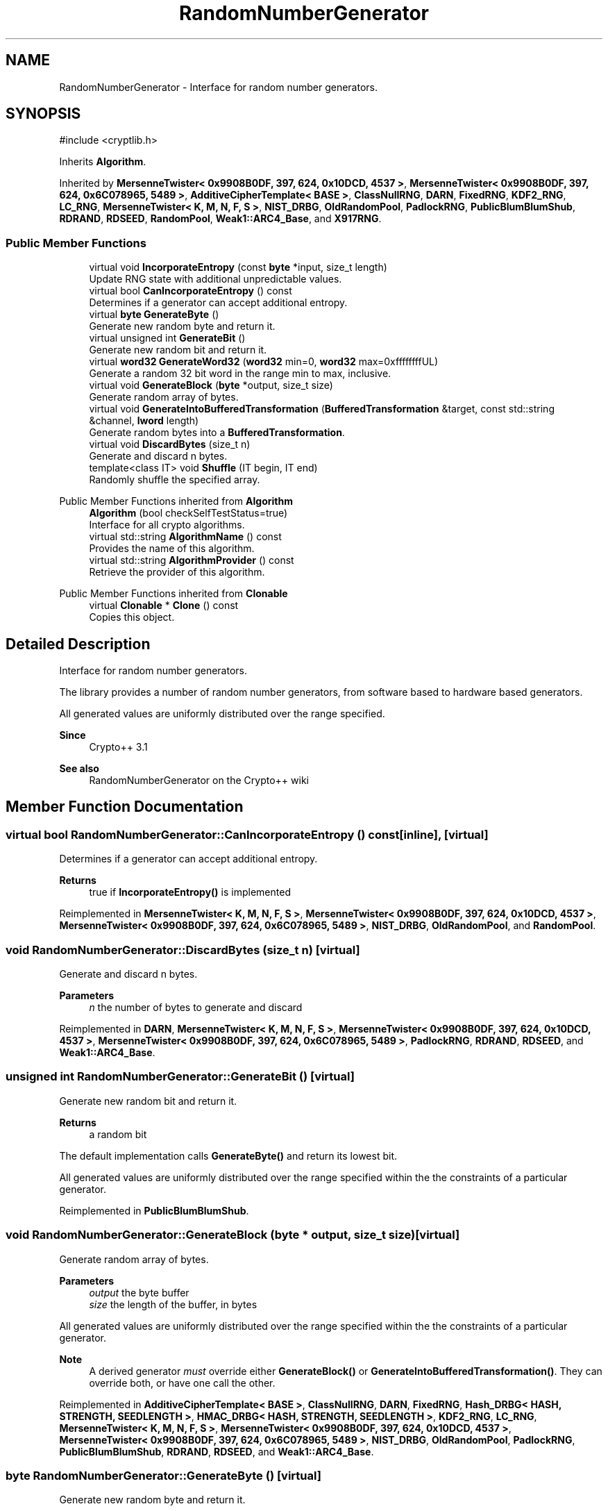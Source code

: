 .TH "RandomNumberGenerator" 3 "My Project" \" -*- nroff -*-
.ad l
.nh
.SH NAME
RandomNumberGenerator \- Interface for random number generators\&.  

.SH SYNOPSIS
.br
.PP
.PP
\fR#include <cryptlib\&.h>\fP
.PP
Inherits \fBAlgorithm\fP\&.
.PP
Inherited by \fBMersenneTwister< 0x9908B0DF, 397, 624, 0x10DCD, 4537 >\fP, \fBMersenneTwister< 0x9908B0DF, 397, 624, 0x6C078965, 5489 >\fP, \fBAdditiveCipherTemplate< BASE >\fP, \fBClassNullRNG\fP, \fBDARN\fP, \fBFixedRNG\fP, \fBKDF2_RNG\fP, \fBLC_RNG\fP, \fBMersenneTwister< K, M, N, F, S >\fP, \fBNIST_DRBG\fP, \fBOldRandomPool\fP, \fBPadlockRNG\fP, \fBPublicBlumBlumShub\fP, \fBRDRAND\fP, \fBRDSEED\fP, \fBRandomPool\fP, \fBWeak1::ARC4_Base\fP, and \fBX917RNG\fP\&.
.SS "Public Member Functions"

.in +1c
.ti -1c
.RI "virtual void \fBIncorporateEntropy\fP (const \fBbyte\fP *input, size_t length)"
.br
.RI "Update RNG state with additional unpredictable values\&. "
.ti -1c
.RI "virtual bool \fBCanIncorporateEntropy\fP () const"
.br
.RI "Determines if a generator can accept additional entropy\&. "
.ti -1c
.RI "virtual \fBbyte\fP \fBGenerateByte\fP ()"
.br
.RI "Generate new random byte and return it\&. "
.ti -1c
.RI "virtual unsigned int \fBGenerateBit\fP ()"
.br
.RI "Generate new random bit and return it\&. "
.ti -1c
.RI "virtual \fBword32\fP \fBGenerateWord32\fP (\fBword32\fP min=0, \fBword32\fP max=0xffffffffUL)"
.br
.RI "Generate a random 32 bit word in the range min to max, inclusive\&. "
.ti -1c
.RI "virtual void \fBGenerateBlock\fP (\fBbyte\fP *output, size_t size)"
.br
.RI "Generate random array of bytes\&. "
.ti -1c
.RI "virtual void \fBGenerateIntoBufferedTransformation\fP (\fBBufferedTransformation\fP &target, const std::string &channel, \fBlword\fP length)"
.br
.RI "Generate random bytes into a \fBBufferedTransformation\fP\&. "
.ti -1c
.RI "virtual void \fBDiscardBytes\fP (size_t n)"
.br
.RI "Generate and discard n bytes\&. "
.ti -1c
.RI "template<class IT> void \fBShuffle\fP (IT begin, IT end)"
.br
.RI "Randomly shuffle the specified array\&. "
.in -1c

Public Member Functions inherited from \fBAlgorithm\fP
.in +1c
.ti -1c
.RI "\fBAlgorithm\fP (bool checkSelfTestStatus=true)"
.br
.RI "Interface for all crypto algorithms\&. "
.ti -1c
.RI "virtual std::string \fBAlgorithmName\fP () const"
.br
.RI "Provides the name of this algorithm\&. "
.ti -1c
.RI "virtual std::string \fBAlgorithmProvider\fP () const"
.br
.RI "Retrieve the provider of this algorithm\&. "
.in -1c

Public Member Functions inherited from \fBClonable\fP
.in +1c
.ti -1c
.RI "virtual \fBClonable\fP * \fBClone\fP () const"
.br
.RI "Copies this object\&. "
.in -1c
.SH "Detailed Description"
.PP 
Interface for random number generators\&. 

The library provides a number of random number generators, from software based to hardware based generators\&.

.PP
All generated values are uniformly distributed over the range specified\&. 
.PP
\fBSince\fP
.RS 4
Crypto++ 3\&.1 
.RE
.PP
\fBSee also\fP
.RS 4
\fRRandomNumberGenerator\fP on the Crypto++ wiki 
.RE
.PP

.SH "Member Function Documentation"
.PP 
.SS "virtual bool RandomNumberGenerator::CanIncorporateEntropy () const\fR [inline]\fP, \fR [virtual]\fP"

.PP
Determines if a generator can accept additional entropy\&. 
.PP
\fBReturns\fP
.RS 4
true if \fBIncorporateEntropy()\fP is implemented 
.RE
.PP

.PP
Reimplemented in \fBMersenneTwister< K, M, N, F, S >\fP, \fBMersenneTwister< 0x9908B0DF, 397, 624, 0x10DCD, 4537 >\fP, \fBMersenneTwister< 0x9908B0DF, 397, 624, 0x6C078965, 5489 >\fP, \fBNIST_DRBG\fP, \fBOldRandomPool\fP, and \fBRandomPool\fP\&.
.SS "void RandomNumberGenerator::DiscardBytes (size_t n)\fR [virtual]\fP"

.PP
Generate and discard n bytes\&. 
.PP
\fBParameters\fP
.RS 4
\fIn\fP the number of bytes to generate and discard 
.RE
.PP

.PP
Reimplemented in \fBDARN\fP, \fBMersenneTwister< K, M, N, F, S >\fP, \fBMersenneTwister< 0x9908B0DF, 397, 624, 0x10DCD, 4537 >\fP, \fBMersenneTwister< 0x9908B0DF, 397, 624, 0x6C078965, 5489 >\fP, \fBPadlockRNG\fP, \fBRDRAND\fP, \fBRDSEED\fP, and \fBWeak1::ARC4_Base\fP\&.
.SS "unsigned int RandomNumberGenerator::GenerateBit ()\fR [virtual]\fP"

.PP
Generate new random bit and return it\&. 
.PP
\fBReturns\fP
.RS 4
a random bit
.RE
.PP
The default implementation calls \fBGenerateByte()\fP and return its lowest bit\&.

.PP
All generated values are uniformly distributed over the range specified within the the constraints of a particular generator\&. 
.PP
Reimplemented in \fBPublicBlumBlumShub\fP\&.
.SS "void RandomNumberGenerator::GenerateBlock (\fBbyte\fP * output, size_t size)\fR [virtual]\fP"

.PP
Generate random array of bytes\&. 
.PP
\fBParameters\fP
.RS 4
\fIoutput\fP the byte buffer 
.br
\fIsize\fP the length of the buffer, in bytes
.RE
.PP
All generated values are uniformly distributed over the range specified within the the constraints of a particular generator\&. 
.PP
\fBNote\fP
.RS 4
A derived generator \fImust\fP override either \fBGenerateBlock()\fP or \fBGenerateIntoBufferedTransformation()\fP\&. They can override both, or have one call the other\&. 
.RE
.PP

.PP
Reimplemented in \fBAdditiveCipherTemplate< BASE >\fP, \fBClassNullRNG\fP, \fBDARN\fP, \fBFixedRNG\fP, \fBHash_DRBG< HASH, STRENGTH, SEEDLENGTH >\fP, \fBHMAC_DRBG< HASH, STRENGTH, SEEDLENGTH >\fP, \fBKDF2_RNG\fP, \fBLC_RNG\fP, \fBMersenneTwister< K, M, N, F, S >\fP, \fBMersenneTwister< 0x9908B0DF, 397, 624, 0x10DCD, 4537 >\fP, \fBMersenneTwister< 0x9908B0DF, 397, 624, 0x6C078965, 5489 >\fP, \fBNIST_DRBG\fP, \fBOldRandomPool\fP, \fBPadlockRNG\fP, \fBPublicBlumBlumShub\fP, \fBRDRAND\fP, \fBRDSEED\fP, and \fBWeak1::ARC4_Base\fP\&.
.SS "\fBbyte\fP RandomNumberGenerator::GenerateByte ()\fR [virtual]\fP"

.PP
Generate new random byte and return it\&. 
.PP
\fBReturns\fP
.RS 4
a random 8-bit byte
.RE
.PP
Default implementation calls \fBGenerateBlock()\fP with one byte\&.

.PP
All generated values are uniformly distributed over the range specified within the the constraints of a particular generator\&. 
.PP
Reimplemented in \fBOldRandomPool\fP, and \fBPublicBlumBlumShub\fP\&.
.SS "void RandomNumberGenerator::GenerateIntoBufferedTransformation (\fBBufferedTransformation\fP & target, const std::string & channel, \fBlword\fP length)\fR [virtual]\fP"

.PP
Generate random bytes into a \fBBufferedTransformation\fP\&. 
.PP
\fBParameters\fP
.RS 4
\fItarget\fP the \fBBufferedTransformation\fP object which receives the bytes 
.br
\fIchannel\fP the channel on which the bytes should be pumped 
.br
\fIlength\fP the number of bytes to generate
.RE
.PP
The default implementation calls \fBGenerateBlock()\fP and pumps the result into the DEFAULT_CHANNEL of the target\&.

.PP
All generated values are uniformly distributed over the range specified within the the constraints of a particular generator\&. 
.PP
\fBNote\fP
.RS 4
A derived generator \fImust\fP override either \fBGenerateBlock()\fP or \fBGenerateIntoBufferedTransformation()\fP\&. They can override both, or have one call the other\&. 
.RE
.PP

.PP
Reimplemented in \fBOldRandomPool\fP, \fBRandomPool\fP, and \fBX917RNG\fP\&.
.SS "\fBword32\fP RandomNumberGenerator::GenerateWord32 (\fBword32\fP min = \fR0\fP, \fBword32\fP max = \fR0xffffffffUL\fP)\fR [virtual]\fP"

.PP
Generate a random 32 bit word in the range min to max, inclusive\&. 
.PP
\fBParameters\fP
.RS 4
\fImin\fP the lower bound of the range 
.br
\fImax\fP the upper bound of the range 
.RE
.PP
\fBReturns\fP
.RS 4
a random 32-bit word
.RE
.PP
The default implementation calls \fBCrop()\fP on the difference between max and min, and then returns the result added to min\&.

.PP
All generated values are uniformly distributed over the range specified within the the constraints of a particular generator\&. 
.PP
Reimplemented in \fBMersenneTwister< K, M, N, F, S >\fP, \fBMersenneTwister< 0x9908B0DF, 397, 624, 0x10DCD, 4537 >\fP, \fBMersenneTwister< 0x9908B0DF, 397, 624, 0x6C078965, 5489 >\fP, and \fBOldRandomPool\fP\&.
.SS "virtual void RandomNumberGenerator::IncorporateEntropy (const \fBbyte\fP * input, size_t length)\fR [inline]\fP, \fR [virtual]\fP"

.PP
Update RNG state with additional unpredictable values\&. 
.PP
\fBParameters\fP
.RS 4
\fIinput\fP the entropy to add to the generator 
.br
\fIlength\fP the size of the input buffer 
.RE
.PP
\fBExceptions\fP
.RS 4
\fI\fBNotImplemented\fP\fP 
.RE
.PP
A generator may or may not accept additional entropy\&. Call \fBCanIncorporateEntropy()\fP to test for the ability to use additional entropy\&.

.PP
If a derived class does not override \fBIncorporateEntropy()\fP, then the base class throws \fBNotImplemented\fP\&. 
.PP
Reimplemented in \fBDARN\fP, \fBHash_DRBG< HASH, STRENGTH, SEEDLENGTH >\fP, \fBHMAC_DRBG< HASH, STRENGTH, SEEDLENGTH >\fP, \fBMersenneTwister< K, M, N, F, S >\fP, \fBMersenneTwister< 0x9908B0DF, 397, 624, 0x10DCD, 4537 >\fP, \fBMersenneTwister< 0x9908B0DF, 397, 624, 0x6C078965, 5489 >\fP, \fBNIST_DRBG\fP, \fBOldRandomPool\fP, \fBPadlockRNG\fP, \fBRandomPool\fP, \fBRDRAND\fP, and \fBRDSEED\fP\&.
.SS "template<class IT> void RandomNumberGenerator::Shuffle (IT begin, IT end)\fR [inline]\fP"

.PP
Randomly shuffle the specified array\&. 
.PP
\fBParameters\fP
.RS 4
\fIbegin\fP an iterator to the first element in the array 
.br
\fIend\fP an iterator beyond the last element in the array
.RE
.PP
The resulting permutation is uniformly distributed\&. 

.SH "Author"
.PP 
Generated automatically by Doxygen for My Project from the source code\&.
